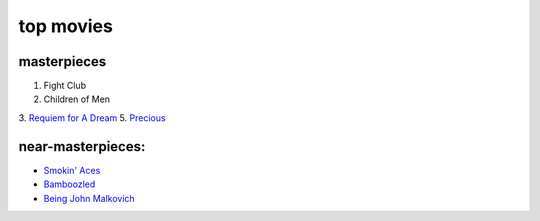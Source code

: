 top movies
==========



masterpieces
------------

1. Fight Club
2. Children of Men
3. `Requiem for A Dream`_
5. `Precious`_

near-masterpieces:
------------------

-  `Smokin' Aces`_
-  `Bamboozled`_
-  `Being John Malkovich`_

.. _Requiem for A Dream: http://movies.tshepang.net/requiem-for-a-dream-2000
.. _Precious: http://movies.tshepang.net/precious-2009
.. _Smokin' Aces: http://movies.tshepang.net/smokin-aces-2006
.. _Bamboozled: http://movies.tshepang.net/bamboozled-2000
.. _Being John Malkovich: http://movies.tshepang.net/being-john-malkovich-1999
